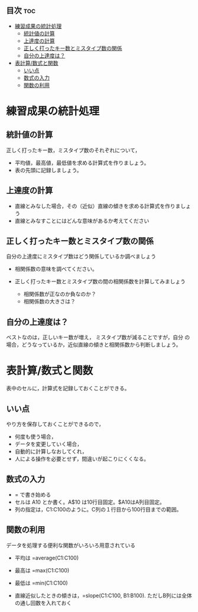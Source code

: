 ** 目次									:toc:
 - [[#練習成果の統計処理][練習成果の統計処理]]
   - [[#統計値の計算][統計値の計算]]
   - [[#上達度の計算][上達度の計算]]
   - [[#正しく打ったキー数とミスタイプ数の関係][正しく打ったキー数とミスタイプ数の関係]]
   - [[#自分の上達度は][自分の上達度は？]]
 - [[#表計算数式と関数][表計算/数式と関数]]
   - [[#いい点][いい点]]
   - [[#数式の入力][数式の入力]]
   - [[#関数の利用][関数の利用]]

* 練習成果の統計処理

** 統計値の計算

正しく打ったキー数，ミスタイプ数のそれぞれについて， 
- 平均値，最高値，最低値を求める計算式を作りましょう。 
- 表の先頭に記録しましょう。

** 上達度の計算

-  直線とみなした場合，その（近似）直線の傾きを求める計算式を作りましょう
-  直線とみなすことにはどんな意味があるか考えてください

** 正しく打ったキー数とミスタイプ数の関係

自分の上達度にミスタイプ数はどう関係しているか調べましょう

-  相関係数の意味を調べてください。
-  正しく打ったキー数とミスタイプ数の間の相関係数を計算してみましょう

   -  相関係数が正なのか負なのか？
   -  相関係数の大きさは？

** 自分の上達度は？

ベストなのは，正しいキー数が増え， ミスタイプ数が減ることですが，自分
の場合，どうなっているか，近似直線の傾きと相関係数から判断しましょう。

* 表計算/数式と関数

表中のセルに，計算式を記録しておくことができる。

** いい点

やり方を保存しておくことができるので， 
- 何度も使う場合， 
- データを変更していく場合， 
- 自動的に計算しなおしてくれ， 
- 人による操作を必要とせず，間違いが起こりにくくなる。

** 数式の入力

-  = で書き始める
-  セルは A10 とか書く。A$10 は10行目固定。$A10はA列目固定。
-  列の指定は，C1:C100のように。C列の１行目から100行目までの範囲。

** 関数の利用

データを処理する便利な関数がいろいろ用意されている

-  平均は =average(C1:C100)
-  最高は =max(C1:C100)
-  最低は =min(C1:C100)

-  直線近似したときの傾きは，=slope(C1:C100, B1:B100).
   ただしB列には全体の通し回数を入れておく
